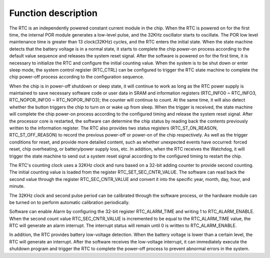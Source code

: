 Function description
--------------------

The RTC is an independently powered constant current module in the chip. When the RTC is powered on for the first time, the internal POR module generates a low-level pulse, and the 32KHz oscillator starts to oscillate. The POR low level maintenance time is greater than 13 clock(32KHz) cycles, and the RTC enters the initial state. When the state machine detects that the battery voltage is in a normal state, it starts to complete the chip power-on process according to the default value sequence and releases the system reset signal. After the software is powered on for the first time, it is necessary to initialize the RTC and configure the initial counting value. When the system is to be shut down or enter sleep mode, the system control register (RTC_CTRL) can be configured to trigger the RTC state machine to complete the chip power-off process according to the configuration sequence.

When the chip is in power-off shutdown or sleep state, it will continue to work as long as the RTC power supply is maintained to save necessary software code or user data in SRAM and information registers (RTC_INFO0 ~ RTC_INFO3, RTC_NOPOR_INFO0 ~ RTC_NOPOR_INFO3); the counter will continue to count. At the same time, it will also detect whether the button triggers the chip to turn on or wake up from sleep. When the trigger is received, the state machine will complete the chip power-on process according to the configured timing and release the system reset signal. After the processor core is restarted, the software can determine the chip status by reading back the contents previously written to the information register. The RTC also provides two status registers (RTC_ST_ON_REASON, RTC_ST_OFF_REASON) to record the previous power-off or power-on of the chip respectively. As well as the trigger conditions for reset, and provide more detailed content, such as whether unexpected events have occurred: forced reset, chip overheating, or battery/power supply loss, etc. In addition, when the RTC receives the Watchdog, it will trigger the state machine to send out a system reset signal according to the configured timing to restart the chip.

The RTC's counting clock uses a 32KHz clock and runs based on a 32-bit adding counter to provide second counting. The initial counting value is loaded from the register RTC_SET_SEC_CNTR_VALUE. The software can read back the second value through the register RTC_SEC_CNTR_VALUE and convert it into the specific year, month, day, hour, and minute.

The 32KHz clock and second pulse period can be calibrated through the software process, or the hardware module can be turned on to perform automatic calibration periodically.

Software can enable Alarm by configuring the 32-bit register RTC_ALARM_TIME and writing 1 to RTC_ALARM_ENABLE. When the second count value RTC_SEC_CNTR_VALUE is incremented to be equal to the RTC_ALARM_TIME value, the RTC will generate an alarm interrupt. The interrupt status will remain until 0 is written to RTC_ALARM_ENABLE.

In addition, the RTC provides battery low-voltage detection. When the battery voltage is lower than a certain level, the RTC will generate an interrupt. After the software receives the low-voltage interrupt, it can immediately execute the shutdown program and trigger the RTC to complete the power-off process to prevent abnormal errors in the system.